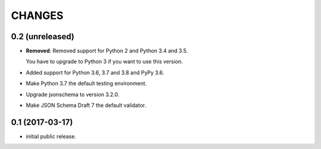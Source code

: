 CHANGES
*******

0.2 (unreleased)
================

- **Removed**: Removed support for Python 2 and Python 3.4 and 3.5.
  
  You have to upgrade to Python 3 if you want to use this version.

- Added support for Python 3.6, 3.7 and 3.8 and PyPy 3.6.

- Make Python 3.7 the default testing environment.

- Upgrade jsonschema to version 3.2.0.

- Make JSON Schema Draft 7 the default validator.


0.1 (2017-03-17)
================

* initial public release.
